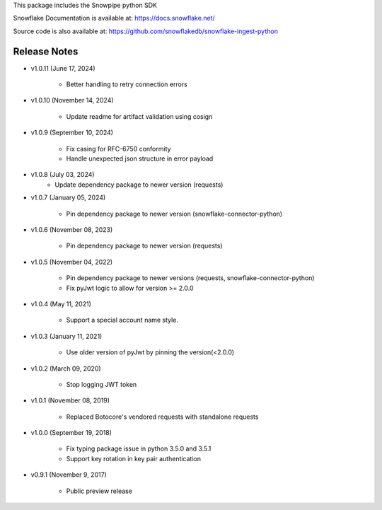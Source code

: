 This package includes the Snowpipe python SDK

Snowflake Documentation is available at:
https://docs.snowflake.net/

Source code is also available at: https://github.com/snowflakedb/snowflake-ingest-python

Release Notes
-------------------------------------------------------------------------------
- v1.0.11 (June 17, 2024)

      - Better handling to retry connection errors

- v1.0.10 (November 14, 2024)

      - Update readme for artifact validation using cosign

- v1.0.9 (September 10, 2024)

      - Fix casing for RFC-6750 conformity
      - Handle unexpected json structure in error payload

- v1.0.8 (July 03, 2024)
      - Update dependency package to newer version (requests)

- v1.0.7 (January 05, 2024)

      - Pin dependency package to newer version (snowflake-connector-python)

- v1.0.6 (November 08, 2023)

      - Pin dependency package to newer version (requests)

- v1.0.5 (November 04, 2022)

      - Pin dependency package to newer versions (requests, snowflake-connector-python)
      - Fix pyJwt logic to allow for version >= 2.0.0
      
- v1.0.4 (May 11, 2021)

      - Support a special account name style.

- v1.0.3 (January 11, 2021)

      - Use older version of pyJwt by pinning the version(<2.0.0)

- v1.0.2 (March 09, 2020)

      - Stop logging JWT token

- v1.0.1 (November 08, 2019)

      - Replaced Botocore's vendored requests with standalone requests

- v1.0.0 (September 19, 2018)

      - Fix typing package issue in python 3.5.0 and 3.5.1
      - Support key rotation in key pair authentication

- v0.9.1 (November 9, 2017)

      - Public preview release
